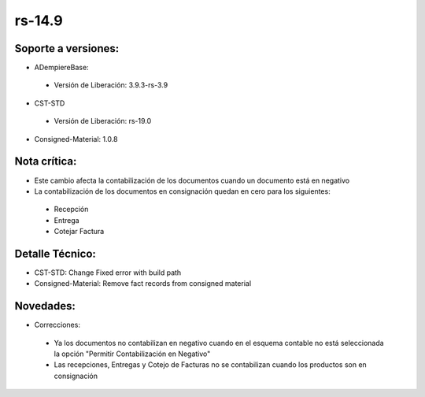 **rs-14.9**
==========

**Soporte a versiones:**
------------------------

- ADempiereBase:
 
 - Versión de Liberación: 3.9.3-rs-3.9

- CST-STD
 - Versión de Liberación: rs-19.0

- Consigned-Material: 1.0.8

**Nota crítica:**
-----------------

- Este cambio afecta la contabilización de los documentos cuando un documento está en negativo
- La contabilización de los documentos en consignación quedan en cero para los siguientes:
 
 - Recepción
 - Entrega
 - Cotejar Factura

**Detalle Técnico:**
--------------------

- CST-STD: Change Fixed error with build path
- Consigned-Material: Remove fact records from consigned material

**Novedades:**
--------------

- Correcciones:
 
 - Ya los documentos no contabilizan en negativo cuando en el esquema contable no está seleccionada la opción "Permitir Contabilización en Negativo"
 - Las recepciones, Entregas y Cotejo de Facturas no se contabilizan cuando los productos son en consignación
